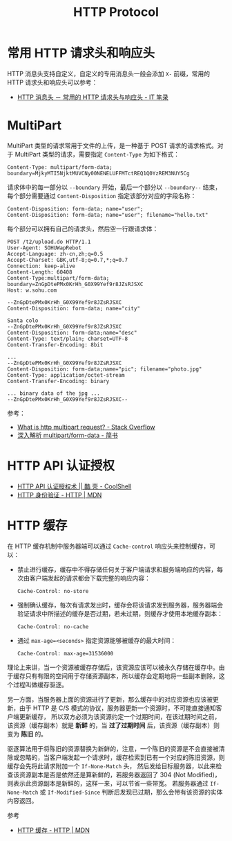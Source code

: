 #+TITLE:      HTTP Protocol

* 目录                                                    :TOC_4_gh:noexport:
- [[#常用-http-请求头和响应头][常用 HTTP 请求头和响应头]]
- [[#multipart][MultiPart]]
- [[#http-api-认证授权][HTTP API 认证授权]]
- [[#http-缓存][HTTP 缓存]]

* 常用 HTTP 请求头和响应头
  HTTP 消息头支持自定义，自定义的专用消息头一般会添加 ~X-~ 前缀，常用的 HTTP 请求头和响应头可以参考：
  + [[https://itbilu.com/other/relate/EJ3fKUwUx.html][HTTP 消息头 － 常用的 HTTP 请求头与响应头 - IT 笔录]]

* MultiPart
  MultiPart 类型的请求常用于文件的上传，是一种基于 POST 请求的请求格式。对于 MultiPart 类型的请求，需要指定 ~Content-Type~ 为如下格式：
  #+begin_example
    Content-Type: multipart/form-data; boundary=MjkyMTI5NjktMUVCNy00NENELUFFMTctREQ1Q0YzREM3NUY5Cg
  #+end_example
  
  请求体中的每一部分以 ~--boundary~ 开始，最后一个部分以 ~--boundary--~ 结束，每个部分需要通过 ~Content-Disposition~ 指定该部分对应的字段名称：
  #+begin_example
    Content-Disposition: form-data; name="user";
    Content-Disposition: form-data; name="user"; filename="hello.txt"
  #+end_example

  每个部分可以拥有自己的请求头，然后空一行跟请求体：
  #+begin_example
    POST /t2/upload.do HTTP/1.1
    User-Agent: SOHUWapRebot
    Accept-Language: zh-cn,zh;q=0.5
    Accept-Charset: GBK,utf-8;q=0.7,*;q=0.7
    Connection: keep-alive
    Content-Length: 60408
    Content-Type:multipart/form-data; boundary=ZnGpDtePMx0KrHh_G0X99Yef9r8JZsRJSXC
    Host: w.sohu.com

    --ZnGpDtePMx0KrHh_G0X99Yef9r8JZsRJSXC
    Content-Disposition: form-data; name="city"

    Santa colo
    --ZnGpDtePMx0KrHh_G0X99Yef9r8JZsRJSXC
    Content-Disposition: form-data;name="desc"
    Content-Type: text/plain; charset=UTF-8
    Content-Transfer-Encoding: 8bit
 
    ...
    --ZnGpDtePMx0KrHh_G0X99Yef9r8JZsRJSXC
    Content-Disposition: form-data;name="pic"; filename="photo.jpg"
    Content-Type: application/octet-stream
    Content-Transfer-Encoding: binary
 
    ... binary data of the jpg ...
    --ZnGpDtePMx0KrHh_G0X99Yef9r8JZsRJSXC--
  #+end_example
  
  参考：
  + [[https://stackoverflow.com/questions/16958448/what-is-http-multipart-request][What is http multipart request? - Stack Overflow]]
  + [[https://www.jianshu.com/p/29e38bcc8a1d][深入解析 multipart/form-data - 简书]]

* HTTP API 认证授权
  + [[https://coolshell.cn/articles/19395.html][HTTP API 认证授权术 || 酷 壳 - CoolShell]]
  + [[https://developer.mozilla.org/zh-CN/docs/Web/HTTP/Authentication][HTTP 身份验证 - HTTP | MDN]]

* HTTP 缓存
  在 HTTP 缓存机制中服务器端可以通过 ~Cache-control~ 响应头来控制缓存，可以：
  + 禁止进行缓存，缓存中不得存储任何关于客户端请求和服务端响应的内容，每次由客户端发起的请求都会下载完整的响应内容：
    #+begin_example
      Cache-Control: no-store
    #+end_example
  + 强制确认缓存，每次有请求发出时，缓存会将该请求发到服务器，服务器端会验证请求中所描述的缓存是否过期，若未过期，则缓存才使用本地缓存副本：
    #+begin_example
      Cache-Control: no-cache
    #+end_example
  + 通过 ~max-age=<seconds>~ 指定资源能够被缓存的最大时间：
    #+begin_example
      Cache-Control: max-age=31536000
    #+end_example

  理论上来讲，当一个资源被缓存存储后，该资源应该可以被永久存储在缓存中。由于缓存只有有限的空间用于存储资源副本，所以缓存会定期地将一些副本删除，这个过程叫做缓存驱逐。

  另一方面，当服务器上面的资源进行了更新，那么缓存中的对应资源也应该被更新，由于 HTTP 是 C/S 模式的协议，服务器更新一个资源时，不可能直接通知客户端更新缓存，
  所以双方必须为该资源约定一个过期时间，在该过期时间之前，该资源（缓存副本）就是 *新鲜* 的，当 *过了过期时间* 后，该资源（缓存副本）则变为 *陈旧* 的。

  驱逐算法用于将陈旧的资源替换为新鲜的，注意，一个陈旧的资源是不会直接被清除或忽略的，当客户端发起一个请求时，缓存检索到已有一个对应的陈旧资源，则缓存会先将此请求附加一个 ~If-None-Match~ 头，
  然后发给目标服务器，以此来检查该资源副本是否是依然还是算新鲜的，若服务器返回了 304 (Not Modified)，则表示此资源副本是新鲜的，这样一来，可以节省一些带宽。
  若服务器通过 ~If-None-Match~ 或 ~If-Modified-Since~ 判断后发现已过期，那么会带有该资源的实体内容返回。

  参考
  + [[https://developer.mozilla.org/zh-CN/docs/Web/HTTP/Caching_FAQ][HTTP 缓存 - HTTP | MDN]]

